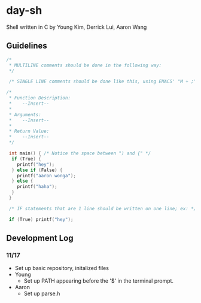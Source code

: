 * day-sh
Shell written in C by Young Kim, Derrick Lui, Aaron Wang

** Guidelines 

#+BEGIN_SRC C
/*
 * MULTILINE comments should be done in the following way:
 */
 
 /* SINGLE LINE comments should be done like this, using EMACS' "M + ;" /*

/*
 * Function Description:
 *    --Insert--
 *
 * Arguments:
 *    --Insert--
 *
 * Return Value:
 *    --Insert-- 
 */
 
 int main() { /* Notice the space between ") and {" */
  if (True) {
    printf("hey");
  } else if (False) {
    printf("aaron wonga");
  } else {
    printf("haha");
  }
 }
 
 /* IF statements that are 1 line should be written on one line; ex: */
 
 if (True) printf("hey");
#+END_SRC

** Development Log
*** 11/17
- Set up basic repository, initalized files
- Young
  - Set up PATH appearing before the '$' in the terminal prompt. 
- Aaron
  - Set up parse.h
